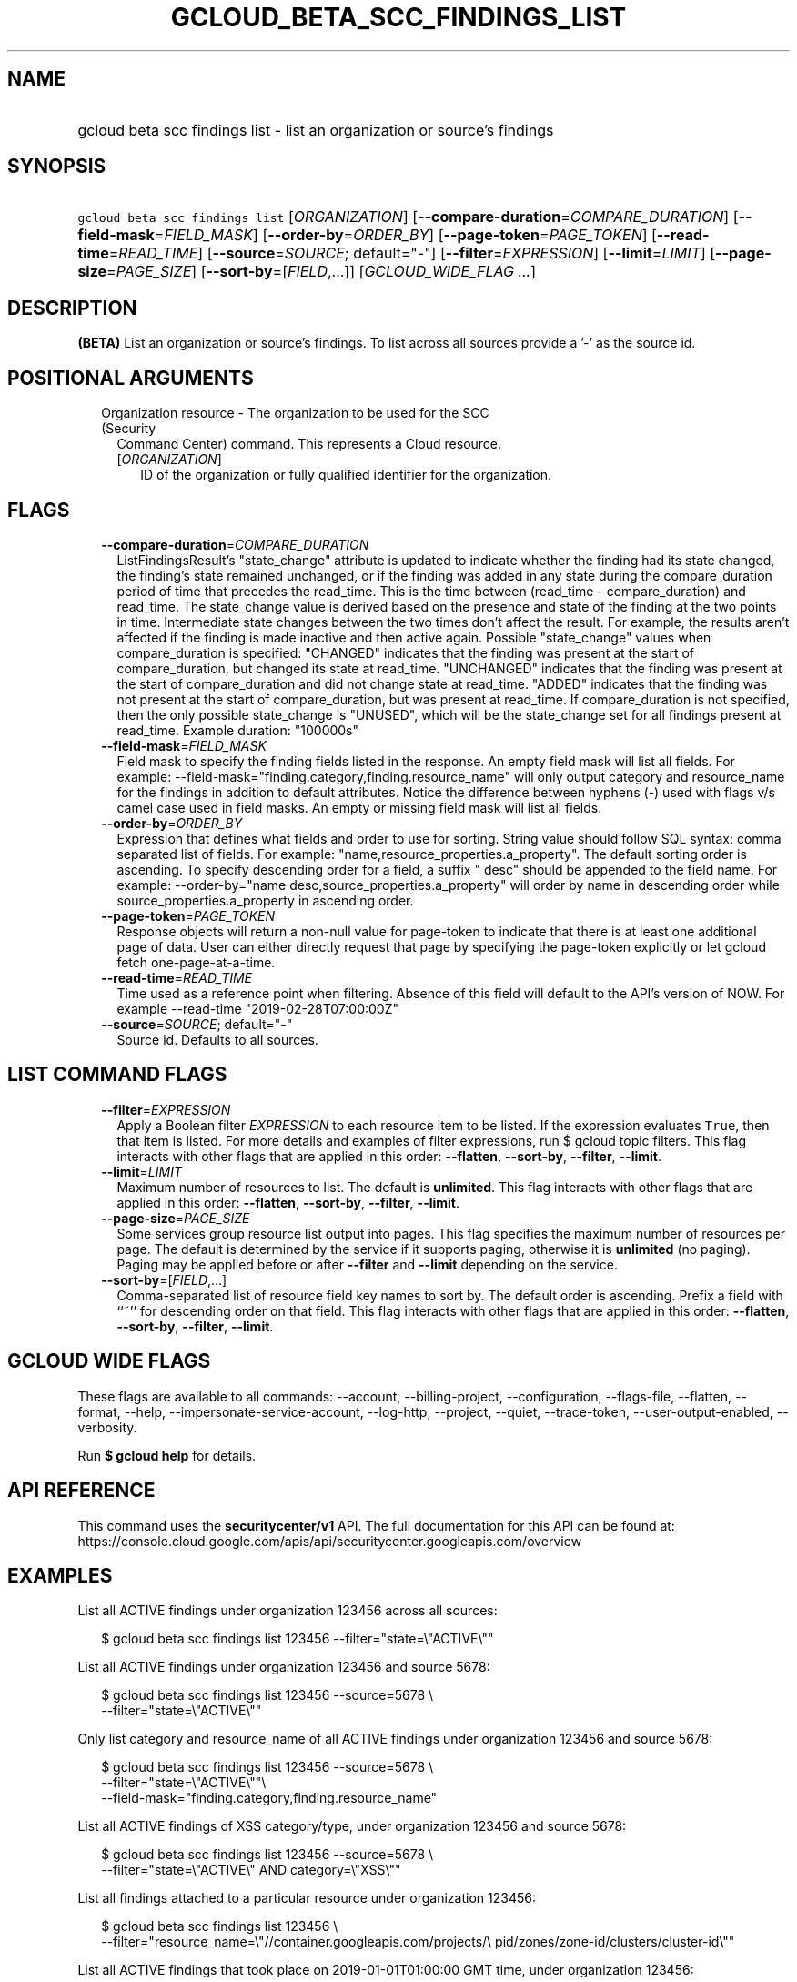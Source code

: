 
.TH "GCLOUD_BETA_SCC_FINDINGS_LIST" 1



.SH "NAME"
.HP
gcloud beta scc findings list \- list an organization or source's findings



.SH "SYNOPSIS"
.HP
\f5gcloud beta scc findings list\fR [\fIORGANIZATION\fR] [\fB\-\-compare\-duration\fR=\fICOMPARE_DURATION\fR] [\fB\-\-field\-mask\fR=\fIFIELD_MASK\fR] [\fB\-\-order\-by\fR=\fIORDER_BY\fR] [\fB\-\-page\-token\fR=\fIPAGE_TOKEN\fR] [\fB\-\-read\-time\fR=\fIREAD_TIME\fR] [\fB\-\-source\fR=\fISOURCE\fR;\ default="\-"] [\fB\-\-filter\fR=\fIEXPRESSION\fR] [\fB\-\-limit\fR=\fILIMIT\fR] [\fB\-\-page\-size\fR=\fIPAGE_SIZE\fR] [\fB\-\-sort\-by\fR=[\fIFIELD\fR,...]] [\fIGCLOUD_WIDE_FLAG\ ...\fR]



.SH "DESCRIPTION"

\fB(BETA)\fR List an organization or source's findings. To list across all
sources provide a '\-' as the source id.



.SH "POSITIONAL ARGUMENTS"

.RS 2m
.TP 2m

Organization resource \- The organization to be used for the SCC (Security
Command Center) command. This represents a Cloud resource.

.RS 2m
.TP 2m
[\fIORGANIZATION\fR]
ID of the organization or fully qualified identifier for the organization.


.RE
.RE
.sp

.SH "FLAGS"

.RS 2m
.TP 2m
\fB\-\-compare\-duration\fR=\fICOMPARE_DURATION\fR
ListFindingsResult's "state_change" attribute is updated to indicate whether the
finding had its state changed, the finding's state remained unchanged, or if the
finding was added in any state during the compare_duration period of time that
precedes the read_time. This is the time between (read_time \- compare_duration)
and read_time. The state_change value is derived based on the presence and state
of the finding at the two points in time. Intermediate state changes between the
two times don't affect the result. For example, the results aren't affected if
the finding is made inactive and then active again. Possible "state_change"
values when compare_duration is specified: "CHANGED" indicates that the finding
was present at the start of compare_duration, but changed its state at
read_time. "UNCHANGED" indicates that the finding was present at the start of
compare_duration and did not change state at read_time. "ADDED" indicates that
the finding was not present at the start of compare_duration, but was present at
read_time. If compare_duration is not specified, then the only possible
state_change is "UNUSED", which will be the state_change set for all findings
present at read_time. Example duration: "100000s"

.TP 2m
\fB\-\-field\-mask\fR=\fIFIELD_MASK\fR
Field mask to specify the finding fields listed in the response. An empty field
mask will list all fields. For example:
\-\-field\-mask="finding.category,finding.resource_name" will only output
category and resource_name for the findings in addition to default attributes.
Notice the difference between hyphens (\-) used with flags v/s camel case used
in field masks. An empty or missing field mask will list all fields.

.TP 2m
\fB\-\-order\-by\fR=\fIORDER_BY\fR
Expression that defines what fields and order to use for sorting. String value
should follow SQL syntax: comma separated list of fields. For example:
"name,resource_properties.a_property". The default sorting order is ascending.
To specify descending order for a field, a suffix " desc" should be appended to
the field name. For example: \-\-order\-by="name
desc,source_properties.a_property" will order by name in descending order while
source_properties.a_property in ascending order.

.TP 2m
\fB\-\-page\-token\fR=\fIPAGE_TOKEN\fR
Response objects will return a non\-null value for page\-token to indicate that
there is at least one additional page of data. User can either directly request
that page by specifying the page\-token explicitly or let gcloud fetch
one\-page\-at\-a\-time.

.TP 2m
\fB\-\-read\-time\fR=\fIREAD_TIME\fR
Time used as a reference point when filtering. Absence of this field will
default to the API's version of NOW. For example \-\-read\-time
"2019\-02\-28T07:00:00Z"

.TP 2m
\fB\-\-source\fR=\fISOURCE\fR; default="\-"
Source id. Defaults to all sources.


.RE
.sp

.SH "LIST COMMAND FLAGS"

.RS 2m
.TP 2m
\fB\-\-filter\fR=\fIEXPRESSION\fR
Apply a Boolean filter \fIEXPRESSION\fR to each resource item to be listed. If
the expression evaluates \f5True\fR, then that item is listed. For more details
and examples of filter expressions, run $ gcloud topic filters. This flag
interacts with other flags that are applied in this order: \fB\-\-flatten\fR,
\fB\-\-sort\-by\fR, \fB\-\-filter\fR, \fB\-\-limit\fR.

.TP 2m
\fB\-\-limit\fR=\fILIMIT\fR
Maximum number of resources to list. The default is \fBunlimited\fR. This flag
interacts with other flags that are applied in this order: \fB\-\-flatten\fR,
\fB\-\-sort\-by\fR, \fB\-\-filter\fR, \fB\-\-limit\fR.

.TP 2m
\fB\-\-page\-size\fR=\fIPAGE_SIZE\fR
Some services group resource list output into pages. This flag specifies the
maximum number of resources per page. The default is determined by the service
if it supports paging, otherwise it is \fBunlimited\fR (no paging). Paging may
be applied before or after \fB\-\-filter\fR and \fB\-\-limit\fR depending on the
service.

.TP 2m
\fB\-\-sort\-by\fR=[\fIFIELD\fR,...]
Comma\-separated list of resource field key names to sort by. The default order
is ascending. Prefix a field with ``~'' for descending order on that field. This
flag interacts with other flags that are applied in this order:
\fB\-\-flatten\fR, \fB\-\-sort\-by\fR, \fB\-\-filter\fR, \fB\-\-limit\fR.


.RE
.sp

.SH "GCLOUD WIDE FLAGS"

These flags are available to all commands: \-\-account, \-\-billing\-project,
\-\-configuration, \-\-flags\-file, \-\-flatten, \-\-format, \-\-help,
\-\-impersonate\-service\-account, \-\-log\-http, \-\-project, \-\-quiet,
\-\-trace\-token, \-\-user\-output\-enabled, \-\-verbosity.

Run \fB$ gcloud help\fR for details.



.SH "API REFERENCE"

This command uses the \fBsecuritycenter/v1\fR API. The full documentation for
this API can be found at:
https://console.cloud.google.com/apis/api/securitycenter.googleapis.com/overview



.SH "EXAMPLES"

List all ACTIVE findings under organization 123456 across all sources:

.RS 2m
$ gcloud beta scc findings list 123456 \-\-filter="state=\e"ACTIVE\e""
.RE

List all ACTIVE findings under organization 123456 and source 5678:

.RS 2m
$ gcloud beta scc findings list 123456 \-\-source=5678 \e
    \-\-filter="state=\e"ACTIVE\e""
.RE

Only list category and resource_name of all ACTIVE findings under organization
123456 and source 5678:

.RS 2m
$ gcloud beta scc findings list 123456 \-\-source=5678  \e
    \-\-filter="state=\e"ACTIVE\e""\e
 \-\-field\-mask="finding.category,finding.resource_name"
.RE

List all ACTIVE findings of XSS category/type, under organization 123456 and
source 5678:

.RS 2m
$ gcloud beta scc findings list 123456 \-\-source=5678 \e
    \-\-filter="state=\e"ACTIVE\e" AND category=\e"XSS\e""
.RE

List all findings attached to a particular resource under organization 123456:

.RS 2m
$ gcloud beta scc findings list 123456 \e
    \-\-filter="resource_name=\e"//container.googleapis.com/projects/\e
pid/zones/zone\-id/clusters/cluster\-id\e""
.RE

List all ACTIVE findings that took place on 2019\-01\-01T01:00:00 GMT time,
under organization 123456:

.RS 2m
$ gcloud beta scc findings list 123456 \-\-filter="state=\e"ACTIVE\e" \e
    AND event_time > 1546304400000"
.RE

List all findings that were ACTIVE as of 2019\-01\-01T01:00:00 GMT time, under
organization 123456:

.RS 2m
$ gcloud beta scc findings list 123456 \e
    \-\-filter="state=\e"ACTIVE\e"" \-\-read\-time="2019\-01\-01T01:00:00Z"
.RE



.SH "NOTES"

This command is currently in BETA and may change without notice. These variants
are also available:

.RS 2m
$ gcloud scc findings list
$ gcloud alpha scc findings list
.RE


